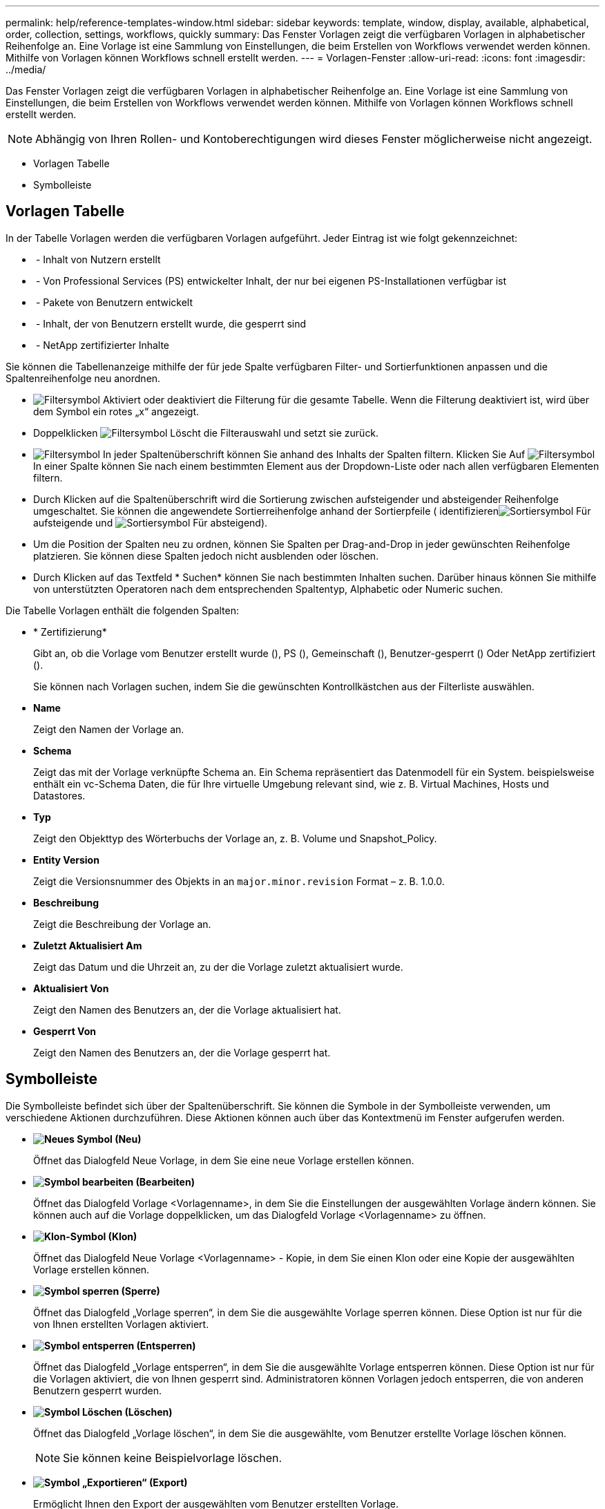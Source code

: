 ---
permalink: help/reference-templates-window.html 
sidebar: sidebar 
keywords: template, window, display, available, alphabetical, order, collection, settings, workflows, quickly 
summary: Das Fenster Vorlagen zeigt die verfügbaren Vorlagen in alphabetischer Reihenfolge an. Eine Vorlage ist eine Sammlung von Einstellungen, die beim Erstellen von Workflows verwendet werden können. Mithilfe von Vorlagen können Workflows schnell erstellt werden. 
---
= Vorlagen-Fenster
:allow-uri-read: 
:icons: font
:imagesdir: ../media/


[role="lead"]
Das Fenster Vorlagen zeigt die verfügbaren Vorlagen in alphabetischer Reihenfolge an. Eine Vorlage ist eine Sammlung von Einstellungen, die beim Erstellen von Workflows verwendet werden können. Mithilfe von Vorlagen können Workflows schnell erstellt werden.


NOTE: Abhängig von Ihren Rollen- und Kontoberechtigungen wird dieses Fenster möglicherweise nicht angezeigt.

* Vorlagen Tabelle
* Symbolleiste




== Vorlagen Tabelle

In der Tabelle Vorlagen werden die verfügbaren Vorlagen aufgeführt. Jeder Eintrag ist wie folgt gekennzeichnet:

* image:../media/community_certification.gif[""] - Inhalt von Nutzern erstellt
* image:../media/ps_certified_icon_wfa.gif[""] - Von Professional Services (PS) entwickelter Inhalt, der nur bei eigenen PS-Installationen verfügbar ist
* image:../media/community_certification.gif[""] - Pakete von Benutzern entwickelt
* image:../media/lock_icon_wfa.gif[""] - Inhalt, der von Benutzern erstellt wurde, die gesperrt sind
* image:../media/netapp_certified.gif[""] - NetApp zertifizierter Inhalte


Sie können die Tabellenanzeige mithilfe der für jede Spalte verfügbaren Filter- und Sortierfunktionen anpassen und die Spaltenreihenfolge neu anordnen.

* image:../media/filter_icon_wfa.gif["Filtersymbol"] Aktiviert oder deaktiviert die Filterung für die gesamte Tabelle. Wenn die Filterung deaktiviert ist, wird über dem Symbol ein rotes „x“ angezeigt.
* Doppelklicken image:../media/filter_icon_wfa.gif["Filtersymbol"] Löscht die Filterauswahl und setzt sie zurück.
* image:../media/wfa_filter_icon.gif["Filtersymbol"] In jeder Spaltenüberschrift können Sie anhand des Inhalts der Spalten filtern. Klicken Sie Auf image:../media/wfa_filter_icon.gif["Filtersymbol"] In einer Spalte können Sie nach einem bestimmten Element aus der Dropdown-Liste oder nach allen verfügbaren Elementen filtern.
* Durch Klicken auf die Spaltenüberschrift wird die Sortierung zwischen aufsteigender und absteigender Reihenfolge umgeschaltet. Sie können die angewendete Sortierreihenfolge anhand der Sortierpfeile ( identifizierenimage:../media/wfa_sortarrow_up_icon.gif["Sortiersymbol"] Für aufsteigende und image:../media/wfa_sortarrow_down_icon.gif["Sortiersymbol"] Für absteigend).
* Um die Position der Spalten neu zu ordnen, können Sie Spalten per Drag-and-Drop in jeder gewünschten Reihenfolge platzieren. Sie können diese Spalten jedoch nicht ausblenden oder löschen.
* Durch Klicken auf das Textfeld * Suchen* können Sie nach bestimmten Inhalten suchen. Darüber hinaus können Sie mithilfe von unterstützten Operatoren nach dem entsprechenden Spaltentyp, Alphabetic oder Numeric suchen.


Die Tabelle Vorlagen enthält die folgenden Spalten:

* * Zertifizierung*
+
Gibt an, ob die Vorlage vom Benutzer erstellt wurde (image:../media/community_certification.gif[""]), PS (image:../media/ps_certified_icon_wfa.gif[""]), Gemeinschaft (image:../media/community_certification.gif[""]), Benutzer-gesperrt (image:../media/lock_icon_wfa.gif[""]) Oder NetApp zertifiziert (image:../media/netapp_certified.gif[""]).

+
Sie können nach Vorlagen suchen, indem Sie die gewünschten Kontrollkästchen aus der Filterliste auswählen.

* *Name*
+
Zeigt den Namen der Vorlage an.

* *Schema*
+
Zeigt das mit der Vorlage verknüpfte Schema an. Ein Schema repräsentiert das Datenmodell für ein System. beispielsweise enthält ein vc-Schema Daten, die für Ihre virtuelle Umgebung relevant sind, wie z. B. Virtual Machines, Hosts und Datastores.

* *Typ*
+
Zeigt den Objekttyp des Wörterbuchs der Vorlage an, z. B. Volume und Snapshot_Policy.

* *Entity Version*
+
Zeigt die Versionsnummer des Objekts in an `major.minor.revision` Format – z. B. 1.0.0.

* *Beschreibung*
+
Zeigt die Beschreibung der Vorlage an.

* *Zuletzt Aktualisiert Am*
+
Zeigt das Datum und die Uhrzeit an, zu der die Vorlage zuletzt aktualisiert wurde.

* *Aktualisiert Von*
+
Zeigt den Namen des Benutzers an, der die Vorlage aktualisiert hat.

* *Gesperrt Von*
+
Zeigt den Namen des Benutzers an, der die Vorlage gesperrt hat.





== Symbolleiste

Die Symbolleiste befindet sich über der Spaltenüberschrift. Sie können die Symbole in der Symbolleiste verwenden, um verschiedene Aktionen durchzuführen. Diese Aktionen können auch über das Kontextmenü im Fenster aufgerufen werden.

* *image:../media/new_wfa_icon.gif["Neues Symbol"] (Neu)*
+
Öffnet das Dialogfeld Neue Vorlage, in dem Sie eine neue Vorlage erstellen können.

* *image:../media/edit_wfa_icon.gif["Symbol bearbeiten"] (Bearbeiten)*
+
Öffnet das Dialogfeld Vorlage <Vorlagenname>, in dem Sie die Einstellungen der ausgewählten Vorlage ändern können. Sie können auch auf die Vorlage doppelklicken, um das Dialogfeld Vorlage <Vorlagenname> zu öffnen.

* *image:../media/clone_wfa_icon.gif["Klon-Symbol"] (Klon)*
+
Öffnet das Dialogfeld Neue Vorlage <Vorlagenname> - Kopie, in dem Sie einen Klon oder eine Kopie der ausgewählten Vorlage erstellen können.

* *image:../media/lock_wfa_icon.gif["Symbol sperren"] (Sperre)*
+
Öffnet das Dialogfeld „Vorlage sperren“, in dem Sie die ausgewählte Vorlage sperren können. Diese Option ist nur für die von Ihnen erstellten Vorlagen aktiviert.

* *image:../media/unlock_wfa_icon.gif["Symbol entsperren"] (Entsperren)*
+
Öffnet das Dialogfeld „Vorlage entsperren“, in dem Sie die ausgewählte Vorlage entsperren können. Diese Option ist nur für die Vorlagen aktiviert, die von Ihnen gesperrt sind. Administratoren können Vorlagen jedoch entsperren, die von anderen Benutzern gesperrt wurden.

* *image:../media/delete_wfa_icon.gif["Symbol Löschen"] (Löschen)*
+
Öffnet das Dialogfeld „Vorlage löschen“, in dem Sie die ausgewählte, vom Benutzer erstellte Vorlage löschen können.

+

NOTE: Sie können keine Beispielvorlage löschen.

* *image:../media/export_wfa_icon.gif["Symbol „Exportieren“"] (Export)*
+
Ermöglicht Ihnen den Export der ausgewählten vom Benutzer erstellten Vorlage.

+

NOTE: Sie können keine Beispielvorlage exportieren.

* *image:../media/add_to_pack.png["Zum Pack-Symbol hinzufügen"] (Zum Paket Hinzufügen)*
+
Öffnet das Dialogfeld „zu Packvorlagen hinzufügen“, in dem Sie die Vorlage und ihre zuverlässigen Elemente einem Paket hinzufügen können, das bearbeitbar ist.

+

NOTE: Die Funktion Add to Pack ist nur für Vorlagen aktiviert, für die die Zertifizierung auf *Keine.* eingestellt ist

* *image:../media/remove_from_pack.png["Aus Packungssymbol entfernen"] (Aus Packung Entfernen)*
+
Öffnet das Dialogfeld aus Packvorlagen entfernen für die ausgewählte Vorlage, mit der Sie die Vorlage löschen oder entfernen können.

+

NOTE: Die Funktion „aus Pack entfernen“ ist nur für Vorlagen aktiviert, für die die Zertifizierung auf *Keine.* eingestellt ist


